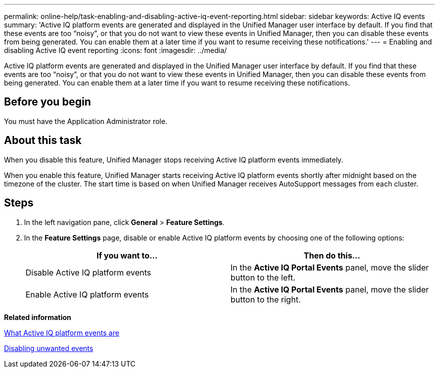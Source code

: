 ---
permalink: online-help/task-enabling-and-disabling-active-iq-event-reporting.html
sidebar: sidebar
keywords: Active IQ events
summary: 'Active IQ platform events are generated and displayed in the Unified Manager user interface by default. If you find that these events are too “noisy”, or that you do not want to view these events in Unified Manager, then you can disable these events from being generated. You can enable them at a later time if you want to resume receiving these notifications.'
---
= Enabling and disabling Active IQ event reporting
:icons: font
:imagesdir: ../media/

[.lead]
Active IQ platform events are generated and displayed in the Unified Manager user interface by default. If you find that these events are too "`noisy`", or that you do not want to view these events in Unified Manager, then you can disable these events from being generated. You can enable them at a later time if you want to resume receiving these notifications.

== Before you begin

You must have the Application Administrator role.

== About this task

When you disable this feature, Unified Manager stops receiving Active IQ platform events immediately.

When you enable this feature, Unified Manager starts receiving Active IQ platform events shortly after midnight based on the timezone of the cluster. The start time is based on when Unified Manager receives AutoSupport messages from each cluster.

== Steps

. In the left navigation pane, click *General* > *Feature Settings*.
. In the *Feature Settings* page, disable or enable Active IQ platform events by choosing one of the following options:
+
[options="header"]
|===
| If you want to...| Then do this...
a|
Disable Active IQ platform events
a|
In the *Active IQ Portal Events* panel, move the slider button to the left.
a|
Enable Active IQ platform events
a|
In the *Active IQ Portal Events* panel, move the slider button to the right.
|===

*Related information*

xref:concept-what-active-iq-platform-events-are.adoc[What Active IQ platform events are]

xref:task-disabling-unwanted-events.adoc[Disabling unwanted events]
